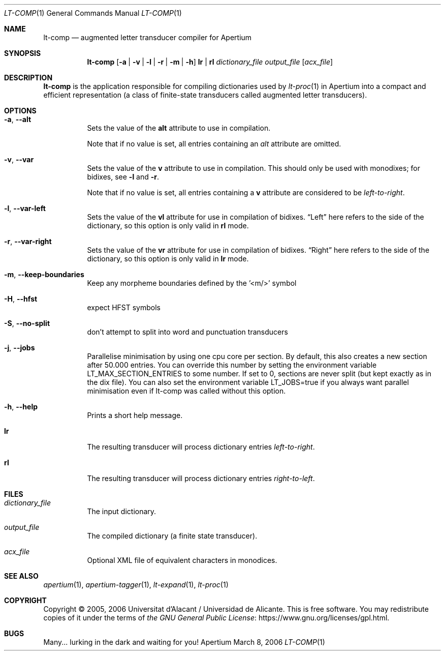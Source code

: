 .Dd March 8, 2006
.Dt LT-COMP 1
.Os Apertium
.Sh NAME
.Nm lt-comp
.Nd augmented letter transducer compiler for Apertium
.Sh SYNOPSIS
.Nm lt-comp
.Op Fl a | v | l | r | m | h
.Cm lr | rl
.Ar dictionary_file
.Ar output_file
.Op Ar acx_file
.Sh DESCRIPTION
.Nm lt-comp
is the application responsible for compiling dictionaries used by
.Xr lt-proc 1
in Apertium into a compact and efficient representation
(a class of finite-state transducers called augmented letter transducers).
.Sh OPTIONS
.Bl -tag -width Ds
.It Fl a , Fl Fl alt
Sets the value of the
.Sy alt
attribute to use in compilation.
.Pp
Note that if no value is set, all entries containing an \fIalt\fR
attribute are omitted.
.It Fl v , Fl Fl var
Sets the value of the
.Sy v
attribute to use in compilation.
This should only be used with monodixes; for bidixes, see
.Fl l
and
.Fl r .
.Pp
Note that if no value is set, all entries containing a
.Sy v
attribute are considered to be
.Em left-to-right .
.It Fl l , Fl Fl var-left
Sets the value of the
.Sy vl
attribute for use in compilation of bidixes.
.Dq Left
here refers to the side of the dictionary, so this option is only valid in
.Cm rl
mode.
.It Fl r , Fl Fl var-right
Sets the value of the
.Sy vr
attribute for use in compilation of bidixes.
.Dq Right
here refers to the side of the dictionary, so this option is only valid in
.Cm lr
mode.
.It Fl m , Fl Fl keep-boundaries
Keep any morpheme boundaries defined by the '<m/>' symbol
.It Fl H , Fl Fl hfst
expect HFST symbols
.It Fl S , Fl Fl no-split
don't attempt to split into word and punctuation transducers
.It Fl j , Fl Fl jobs
Parallelise minimisation by using one cpu core per section. By
default, this also creates a new section after 50.000 entries. You can
override this number by setting the environment variable
LT_MAX_SECTION_ENTRIES to some number. If set to 0, sections are never
split (but kept exactly as in the dix file). You can also set the
environment variable LT_JOBS=true if you always want parallel
minimisation even if lt-comp was called without this option.
.It Fl h , Fl Fl help
Prints a short help message.
.It Cm lr
The resulting transducer will process dictionary entries
.Em left-to-right .
.It Cm rl
The resulting transducer will process dictionary entries
.Em right-to-left .
.El
.Sh FILES
.Bl -tag -width Ds
.It Ar dictionary_file
The input dictionary.
.It Ar output_file
The compiled dictionary (a finite state transducer).
.It Ar acx_file
Optional XML file of equivalent characters in monodices.
.El
.Sh SEE ALSO
.Xr apertium 1 ,
.Xr apertium-tagger 1 ,
.Xr lt-expand 1 ,
.Xr lt-proc 1
.Sh COPYRIGHT
Copyright \(co 2005, 2006 Universitat d'Alacant / Universidad de Alicante.
This is free software.
You may redistribute copies of it under the terms of
.Lk https://www.gnu.org/licenses/gpl.html the GNU General Public License .
.Sh BUGS
Many... lurking in the dark and waiting for you!
